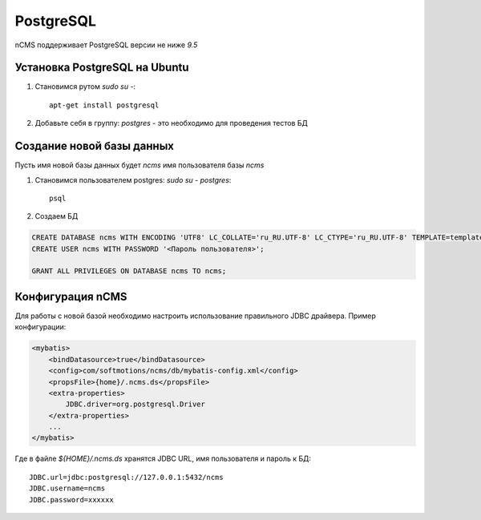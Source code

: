 .. _postgresql:

PostgreSQL
==========

nCMS поддерживает PostgreSQL версии не ниже `9.5`

Установка PostgreSQL на Ubuntu
------------------------------

#. Становимся рутом `sudo su -`::

     apt-get install postgresql
#. Добавьте себя в группу: `postgres` - это необходимо для проведения тестов БД

Создание новой базы данных
--------------------------

Пусть имя новой базы данных будет `ncms`  имя пользователя базы `ncms`

#. Становимся пользователем postgres: `sudo su - postgres`::

    psql

#. Создаем БД

.. code-block:: sql

    CREATE DATABASE ncms WITH ENCODING 'UTF8' LC_COLLATE='ru_RU.UTF-8' LC_CTYPE='ru_RU.UTF-8' TEMPLATE=template0;
    CREATE USER ncms WITH PASSWORD '<Пароль пользователя>';

    GRANT ALL PRIVILEGES ON DATABASE ncms TO ncms;

Конфигурация  nCMS
------------------

Для работы с новой базой необходимо настроить использование
правильного JDBC драйвера. Пример конфигурации:

.. code-block:: xml

    <mybatis>
        <bindDatasource>true</bindDatasource>
        <config>com/softmotions/ncms/db/mybatis-config.xml</config>
        <propsFile>{home}/.ncms.ds</propsFile>
        <extra-properties>
            JDBC.driver=org.postgresql.Driver
        </extra-properties>
        ...
    </mybatis>

Где в файле `${HOME}/.ncms.ds` хранятся JDBC URL, имя пользователя и пароль к БД::

    JDBC.url=jdbc:postgresql://127.0.0.1:5432/ncms
    JDBC.username=ncms
    JDBC.password=xxxxxx


